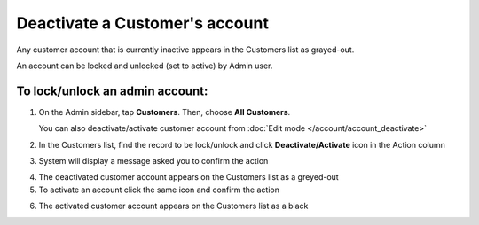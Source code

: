 .. index::
   single: account_deactivate

Deactivate a Customer's account
===============================

Any customer account that is currently inactive appears in the Customers list as grayed-out. 

An account can be locked and unlocked (set to active) by Admin user.

To lock/unlock an admin account:
^^^^^^^^^^^^^^^^^^^^^^^^^^^^^^^^

1. On the Admin sidebar, tap **Customers**. Then, choose **All Customers**. 
   
   You can also deactivate/activate customer account from :doc:`Edit mode </account/account_deactivate>`

2. In the Customers list, find the record to be lock/unlock and click **Deactivate/Activate** icon |remove| in the Action column

.. |remove| image:: /userguide/_images/remove.png

3. System will display a message asked you to confirm the action

.. image:: /userguide/_images/customer_deactivate.png
   :alt:   System Message

4. The deactivated customer account appears on the Customers list as a greyed-out

5. To activate an account click the same icon |remove| and confirm the action

.. |remove| image:: /userguide/_images/remove.png

.. image:: /userguide/_images/customer_deactivate_ok.png
   :alt:   System Message

6. The activated customer account appears on the Customers list as a black
